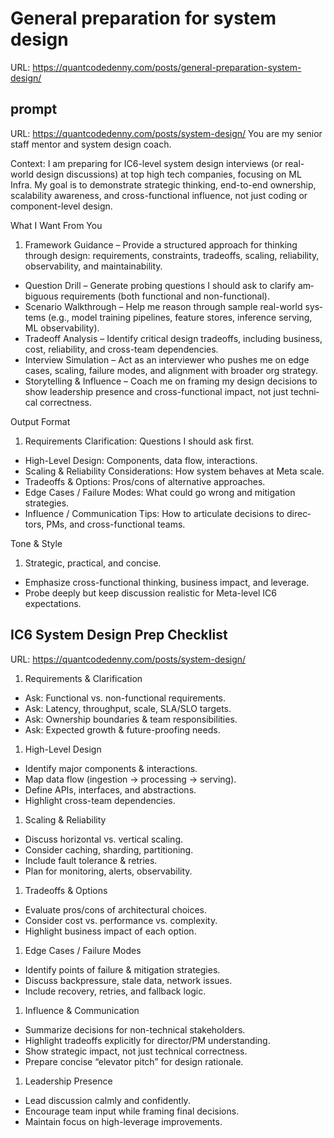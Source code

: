 #+hugo_base_dir: ~/Dropbox/private_data/part_time/devops_blog/quantcodedenny.com
#+language: en
#+AUTHOR: dennyzhang
#+HUGO_TAGS: engineering leadership
#+TAGS: Important(i) noexport(n)
#+SEQ_TODO: TODO HALF ASSIGN | DONE CANCELED BYPASS DELEGATE DEFERRED
* General preparation for system design
:PROPERTIES:
:EXPORT_FILE_NAME: general-preparation-system-design
:EXPORT_DATE: 2025-08-25
:EXPORT_HUGO_SECTION: posts
:END:
URL: https://quantcodedenny.com/posts/general-preparation-system-design/
** prompt
URL: https://quantcodedenny.com/posts/system-design/
You are my senior staff mentor and system design coach.

Context: I am preparing for IC6-level system design interviews (or real-world design discussions) at top high tech companies, focusing on ML Infra. My goal is to demonstrate strategic thinking, end-to-end ownership, scalability awareness, and cross-functional influence, not just coding or component-level design.

What I Want From You
1. Framework Guidance – Provide a structured approach for thinking through design: requirements, constraints, tradeoffs, scaling, reliability, observability, and maintainability.
- Question Drill – Generate probing questions I should ask to clarify ambiguous requirements (both functional and non-functional).
- Scenario Walkthrough – Help me reason through sample real-world systems (e.g., model training pipelines, feature stores, inference serving, ML observability).
- Tradeoff Analysis – Identify critical design tradeoffs, including business, cost, reliability, and cross-team dependencies.
- Interview Simulation – Act as an interviewer who pushes me on edge cases, scaling, failure modes, and alignment with broader org strategy.
- Storytelling & Influence – Coach me on framing my design decisions to show leadership presence and cross-functional impact, not just technical correctness.

Output Format
1. Requirements Clarification: Questions I should ask first.
- High-Level Design: Components, data flow, interactions.
- Scaling & Reliability Considerations: How system behaves at Meta scale.
- Tradeoffs & Options: Pros/cons of alternative approaches.
- Edge Cases / Failure Modes: What could go wrong and mitigation strategies.
- Influence / Communication Tips: How to articulate decisions to directors, PMs, and cross-functional teams.

Tone & Style
1. Strategic, practical, and concise.
- Emphasize cross-functional thinking, business impact, and leverage.
- Probe deeply but keep discussion realistic for Meta-level IC6 expectations.
** IC6 System Design Prep Checklist
URL: https://quantcodedenny.com/posts/system-design/
1. Requirements & Clarification
- Ask: Functional vs. non-functional requirements.
- Ask: Latency, throughput, scale, SLA/SLO targets.
- Ask: Ownership boundaries & team responsibilities.
- Ask: Expected growth & future-proofing needs.

2. High-Level Design
- Identify major components & interactions.
- Map data flow (ingestion → processing → serving).
- Define APIs, interfaces, and abstractions.
- Highlight cross-team dependencies.

3. Scaling & Reliability
- Discuss horizontal vs. vertical scaling.
- Consider caching, sharding, partitioning.
- Include fault tolerance & retries.
- Plan for monitoring, alerts, observability.

4. Tradeoffs & Options
- Evaluate pros/cons of architectural choices.
- Consider cost vs. performance vs. complexity.
- Highlight business impact of each option.

5. Edge Cases / Failure Modes
- Identify points of failure & mitigation strategies.
- Discuss backpressure, stale data, network issues.
- Include recovery, retries, and fallback logic.

6. Influence & Communication
- Summarize decisions for non-technical stakeholders.
- Highlight tradeoffs explicitly for director/PM understanding.
- Show strategic impact, not just technical correctness.
- Prepare concise “elevator pitch” for design rationale.

7. Leadership Presence
- Lead discussion calmly and confidently.
- Encourage team input while framing final decisions.
- Maintain focus on high-leverage improvements.

